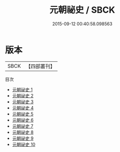 #+TITLE: 元朝祕史 / SBCK

#+DATE: 2015-09-12 00:40:58.098563
* 版本
 |      SBCK|【四部叢刊】  |
目次
 - [[file:KR2d0014_001.txt][元朝祕史 1]]
 - [[file:KR2d0014_002.txt][元朝祕史 2]]
 - [[file:KR2d0014_003.txt][元朝祕史 3]]
 - [[file:KR2d0014_004.txt][元朝祕史 4]]
 - [[file:KR2d0014_005.txt][元朝祕史 5]]
 - [[file:KR2d0014_006.txt][元朝祕史 6]]
 - [[file:KR2d0014_007.txt][元朝祕史 7]]
 - [[file:KR2d0014_008.txt][元朝祕史 8]]
 - [[file:KR2d0014_009.txt][元朝祕史 9]]
 - [[file:KR2d0014_010.txt][元朝祕史 10]]
